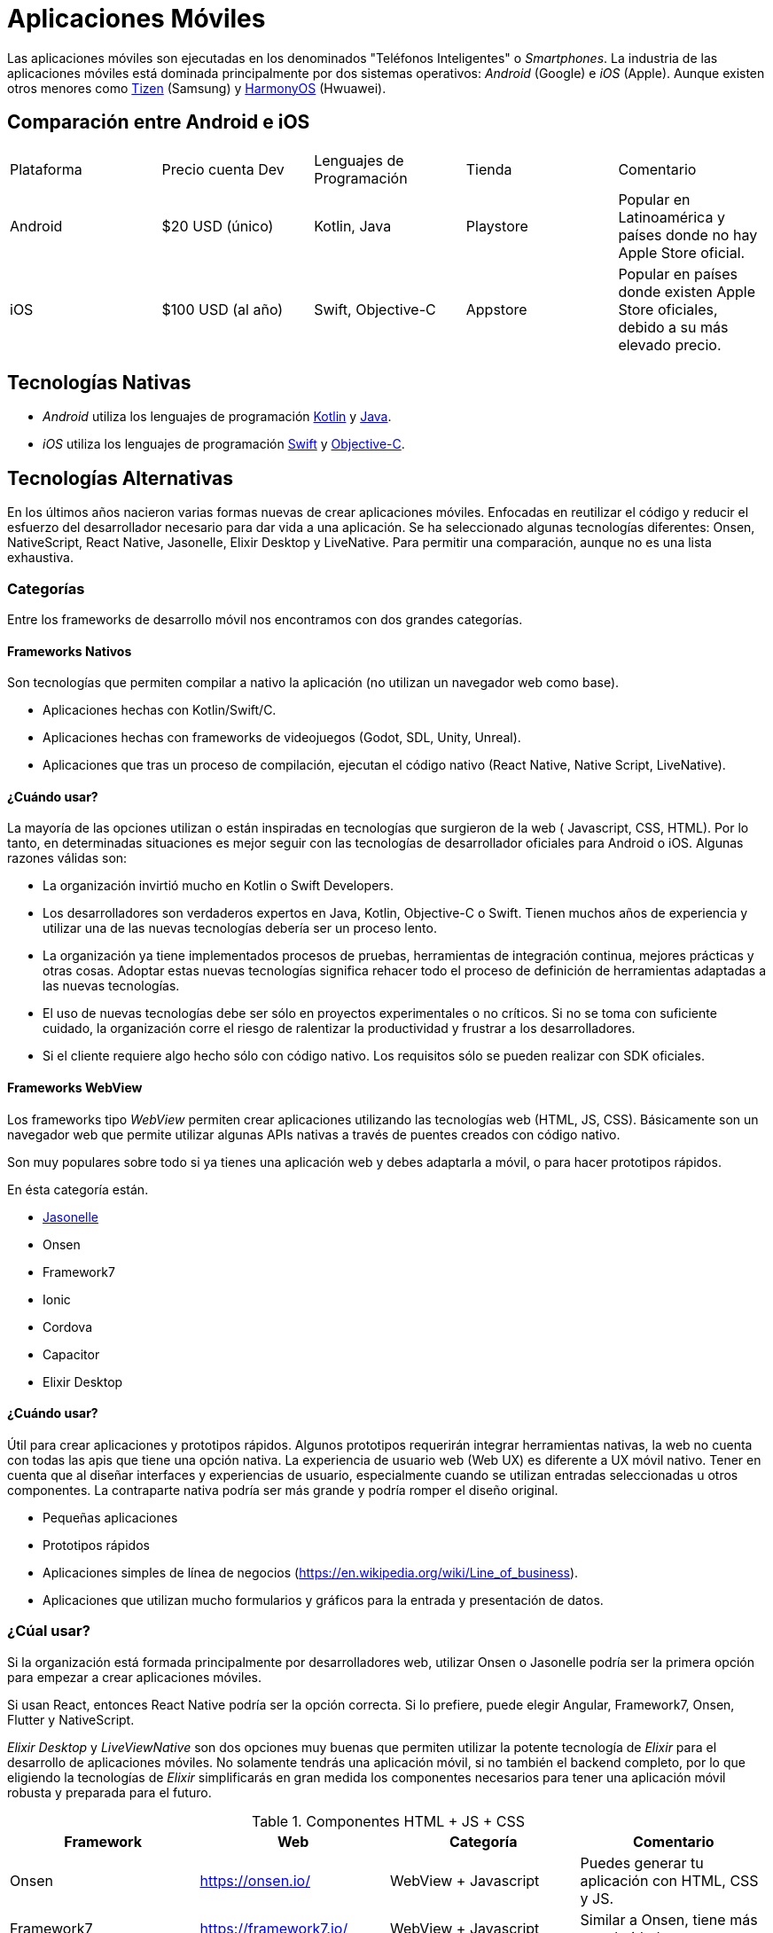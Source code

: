 = Aplicaciones Móviles

Las aplicaciones móviles son ejecutadas en los denominados "Teléfonos Inteligentes" o _Smartphones_.
La industria de las aplicaciones móviles está dominada principalmente por dos sistemas operativos:
_Android_ (Google) e _iOS_ (Apple). Aunque existen otros menores como https://www.tizen.org/[Tizen] (Samsung) y https://www.harmonyos.com/en/[HarmonyOS] (Hwuawei).

== Comparación entre Android e iOS

|===
| Plataforma | Precio cuenta Dev | Lenguajes de Programación | Tienda | Comentario
| Android | $20 USD (único) | Kotlin, Java | Playstore | Popular en Latinoamérica y países donde no hay Apple Store oficial.
| iOS | $100 USD (al año) | Swift, Objective-C | Appstore | Popular en países donde existen Apple Store oficiales, debido a su más elevado precio.
|===

== Tecnologías Nativas

- _Android_ utiliza los lenguajes de programación https://kotlinlang.org/[Kotlin] y
https://docs.oracle.com/en/java/[Java].

- _iOS_ utiliza los lenguajes de programación https://www.swift.org/[Swift] y
https://en.wikipedia.org/wiki/Objective-C[Objective-C].

== Tecnologías Alternativas

En los últimos años nacieron varias formas nuevas de crear aplicaciones móviles.
Enfocadas en reutilizar el código y reducir el esfuerzo del desarrollador
necesario para dar vida a una aplicación. Se ha seleccionado algunas tecnologías
diferentes: Onsen, NativeScript, React Native, Jasonelle, Elixir Desktop y LiveNative.
Para permitir una comparación, aunque no es una lista exhaustiva.

=== Categorías

Entre los frameworks de desarrollo móvil nos encontramos con dos grandes categorías.

==== Frameworks Nativos

Son tecnologías que permiten compilar a nativo la aplicación (no utilizan un navegador web como base).

- Aplicaciones hechas con Kotlin/Swift/C.
- Aplicaciones hechas con frameworks de videojuegos (Godot, SDL, Unity, Unreal).
- Aplicaciones que tras un proceso de compilación, ejecutan el código nativo (React Native, Native Script, LiveNative).

==== ¿Cuándo usar?

La mayoría de las opciones utilizan o están inspiradas en tecnologías que surgieron de la web (
Javascript, CSS, HTML). Por lo tanto, en determinadas situaciones es mejor seguir con las tecnologías de
desarrollador oficiales para Android o iOS. Algunas razones válidas son:

- La organización invirtió mucho en Kotlin o Swift Developers.
- Los desarrolladores son verdaderos expertos en Java, Kotlin, Objective-C o Swift. Tienen muchos años de experiencia y utilizar una de las nuevas tecnologías debería ser un proceso lento.
- La organización ya tiene implementados procesos de pruebas, herramientas de integración continua, mejores prácticas y otras cosas. Adoptar estas nuevas tecnologías significa rehacer todo el proceso de definición de herramientas adaptadas a las nuevas tecnologías.
- El uso de nuevas tecnologías debe ser sólo en proyectos experimentales o no críticos. Si no se toma con suficiente cuidado, la organización corre el riesgo de ralentizar la productividad y frustrar a los desarrolladores.
- Si el cliente requiere algo hecho sólo con código nativo. Los requisitos sólo se pueden realizar con SDK oficiales.

==== Frameworks WebView

Los frameworks tipo _WebView_ permiten crear aplicaciones utilizando las tecnologías web (HTML, JS, CSS).
Básicamente son un navegador web que permite utilizar algunas APIs nativas a través de puentes
creados con código nativo.

Son muy populares sobre todo si ya tienes una aplicación web y debes adaptarla a móvil, o para hacer
prototipos rápidos.

En ésta categoría están.

- https://jasonelle.com[Jasonelle]
- Onsen
- Framework7
- Ionic
- Cordova
- Capacitor
- Elixir Desktop

==== ¿Cuándo usar?

Útil para crear aplicaciones y prototipos rápidos.
Algunos prototipos requerirán integrar herramientas nativas, la web no cuenta con todas las apis que tiene una opción nativa.
La experiencia de usuario web (Web UX) es diferente a UX móvil nativo. Tener en cuenta que al diseñar interfaces y experiencias de usuario,
especialmente cuando se utilizan entradas seleccionadas u otros componentes. La contraparte nativa podría ser más grande y podría romper el diseño original.

- Pequeñas aplicaciones
- Prototipos rápidos
- Aplicaciones simples de línea de negocios (https://en.wikipedia.org/wiki/Line_of_business[https://en.wikipedia.org/wiki/Line_of_business]).
- Aplicaciones que utilizan mucho formularios y gráficos para la entrada y presentación de datos.

=== ¿Cúal usar?

Si la organización está formada principalmente por desarrolladores web, utilizar Onsen o Jasonelle
podría ser la primera opción para empezar a crear aplicaciones móviles.

Si usan React, entonces React Native podría ser la opción correcta.
Si lo prefiere, puede elegir Angular, Framework7, Onsen, Flutter y NativeScript.

_Elixir Desktop_ y _LiveViewNative_ son dos opciones muy buenas que permiten utilizar
la potente tecnología de _Elixir_ para el desarrollo de aplicaciones móviles.
No solamente tendrás una aplicación móvil, si no también el backend completo,
por lo que eligiendo la tecnologías de _Elixir_ simplificarás en gran medida
los componentes necesarios para tener una aplicación móvil robusta y preparada para el futuro.

.Componentes HTML + JS + CSS
|===
| Framework | Web | Categoría | Comentario

| Onsen | https://onsen.io/[https://onsen.io/] | WebView + Javascript | Puedes generar tu aplicación con HTML, CSS y JS.
| Framework7 | https://framework7.io/[https://framework7.io/] | WebView + Javascript | Similar a Onsen, tiene más popularidad.

|===

.Wrappers Web Nativos
|====
| Framework | Web | Categoría | Comentario 

| Jasonelle | https://jasonelle.com[https://jasonelle.com] | WebView + Javascript | Es un envoltorio (wrapper) para una url y convertirla a aplicación.
| Cordova | https://cordova.apache.org/[https://cordova.apache.org/] | WebView + Javascript | Envoltorio (wrapper) bastante usado aunque no muy morderno.
| Capacitor | https://capacitorjs.com/[https://capacitorjs.com/] | WebView + Javascript | Alternativa a Cordova más moderna.
| Elixir Desktop | https://github.com/elixir-desktop/desktop[https://github.com/elixir-desktop/desktop] | WebView + Elixir | Ejecuta un servidor web local con el framework https://www.phoenixframework.org/[Phoenix].
|====

.Frameworks Completos
|===
| Framework | Web | Categoría | Comentario

| LiveViewNative | https://github.com/liveview-native[https://github.com/liveview-native] | Nativo + Elixir | Permite generar aplicaciones nativas conectándose a un servidor con Phoenix framework.
| Flutter | https://flutter.dev/[https://flutter.dev/] | Nativo + Dart | Permite crear aplicaciones nativas usando componentes comunes.
| Ionic | https://ionicframework.com/[https://ionicframework.com/] | Nativo + Javascript | Permite generar aplicaciones con tecnologías web. Alternativa a ReactNative.
| Native Script | https://nativescript.org/[https://nativescript.org/] | Nativo + Typescript | Permite crear aplicaciones nativas usando Typescript y ser un puente para otras tecnologías.
| React Native | https://reactnative.dev/[https://reactnative.dev/] | Nativo + Javascript | Enfocado en generar aplicaciones para iOS y Android usando Javascript y el frontend framework _React_.
|===
